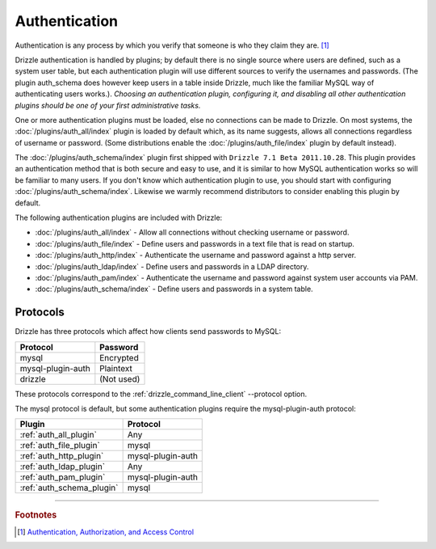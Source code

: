 Authentication
==============

Authentication is any process by which you verify that someone is who they
claim they are. [1]_  

Drizzle authentication is handled by plugins; by default there is no single
source where users are defined, such as a system user table, but each
authentication plugin will use different sources to verify the usernames
and passwords. (The plugin auth_schema does however keep users in a table inside
Drizzle, much like the familiar MySQL way of authenticating users works.). 
*Choosing an authentication plugin, configuring it, and disabling all other 
authentication plugins should be one of your first administrative tasks.*

One or more authentication plugins must be loaded, else no connections can
be made to Drizzle.  On most systems, the :doc:`/plugins/auth_all/index`
plugin is loaded by default which, as its name suggests, allows all
connections regardless of username or password.  (Some distributions enable
the :doc:`/plugins/auth_file/index` plugin by default instead).

The :doc:`/plugins/auth_schema/index` plugin first shipped with ``Drizzle 7.1 
Beta 2011.10.28``. This plugin provides an authentication method that is
both secure and easy to use, and it is similar to how MySQL authentication
works so will be familiar to many users. If you don't know which authentication
plugin to use, you should start with configuring 
:doc:`/plugins/auth_schema/index`. Likewise we warmly recommend distributors to
consider enabling this plugin by default.

The following authentication plugins are included with Drizzle:

* :doc:`/plugins/auth_all/index` - Allow all connections without checking username or password.
* :doc:`/plugins/auth_file/index` - Define users and passwords in a text file that is read on startup.
* :doc:`/plugins/auth_http/index` - Authenticate the username and password against a http server.
* :doc:`/plugins/auth_ldap/index` - Define users and passwords in a LDAP directory.
* :doc:`/plugins/auth_pam/index` - Authenticate the username and password against system user accounts via PAM.
* :doc:`/plugins/auth_schema/index` - Define users and passwords in a system table.

Protocols
---------

Drizzle has three protocols which affect how clients send passwords to MySQL:

================== =============
Protocol           Password
================== =============
mysql              Encrypted
mysql-plugin-auth  Plaintext
drizzle            (Not used)
================== =============

These protocols correspond to the :ref:`drizzle_command_line_client`
--protocol option.

The mysql protocol is default, but some authentication plugins require
the mysql-plugin-auth protocol:

=========================  ==================
Plugin                     Protocol
=========================  ==================
:ref:`auth_all_plugin`     Any
:ref:`auth_file_plugin`    mysql
:ref:`auth_http_plugin`    mysql-plugin-auth
:ref:`auth_ldap_plugin`    Any
:ref:`auth_pam_plugin`     mysql-plugin-auth
:ref:`auth_schema_plugin`  mysql
=========================  ==================

-------------------------------------------------------------------------------

.. rubric:: Footnotes

.. [1] `Authentication, Authorization, and Access Control <http://httpd.apache.org/docs/1.3/howto/auth.html>`_
